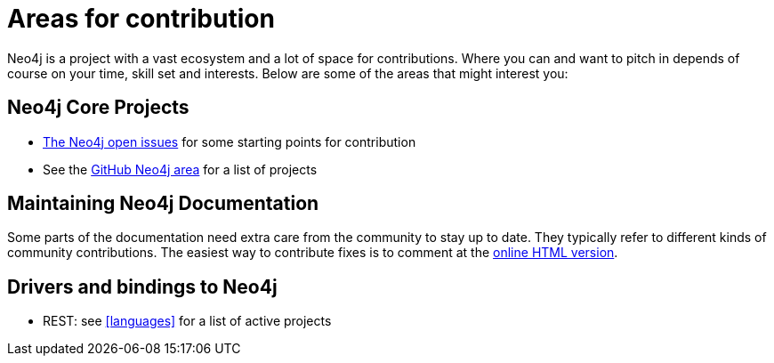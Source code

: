 [[community-contribution-areas]]
Areas for contribution
======================

Neo4j is a project with a vast ecosystem and a lot of space for contributions. Where you can and want to pitch in depends of course on your time, skill set and interests. Below are some of the areas that might interest you:

== Neo4j Core Projects ==

* https://github.com/neo4j/neo4j/issues[The Neo4j open issues] for some starting points for contribution 
* See the https://github.com/neo4j/[GitHub Neo4j area] for a list of projects

== Maintaining Neo4j Documentation ==

Some parts of the documentation need extra care from the community to stay up to date.
They typically refer to different kinds of community contributions. 
The easiest way to contribute fixes is to comment at the http://docs.neo4j.org/chunked/snapshot/[online HTML version].

== Drivers and bindings to Neo4j ==

* REST: see <<languages>> for a list of active projects

